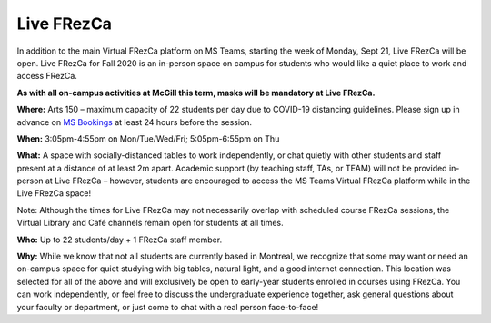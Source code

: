 .. _live:

Live FRezCa
===========

In addition to the main Virtual FRezCa platform on MS Teams, starting the week of Monday, Sept 21, Live FRezCa will be open. Live FRezCa for Fall 2020 is an in-person space on campus for students who would like a quiet place to work and access FRezCa.

**As with all on-campus activities at McGill this term, masks will be mandatory at Live FRezCa.**

**Where:** Arts 150 – maximum capacity of 22 students per day due to COVID-19 distancing guidelines. Please sign up in advance on `MS Bookings <https://outlook.office365.com/owa/calendar/InPersonFRezCaFall2020@McGill.onmicrosoft.com/bookings/s/N5bBnguJcEqKSOFNs6Zyhw2>`__ at least 24 hours before the session.

.. image:: ../../image/arts150.jpg
   :scale: 75 %
   :alt: Room Arts 150
   :align: center

**When:** 3:05pm-4:55pm on Mon/Tue/Wed/Fri; 5:05pm-6:55pm on Thu

**What:** A space with socially-distanced tables to work independently, or chat quietly with other students and staff present at a distance of at least 2m apart. Academic support (by teaching staff, TAs, or TEAM) will not be provided in-person at Live FRezCa – however, students are encouraged to access the MS Teams Virtual FRezCa platform while in the Live FRezCa space!

Note: Although the times for Live FRezCa may not necessarily overlap with scheduled course FRezCa sessions, the Virtual Library and Café channels remain open for students at all times.

**Who:** Up to 22 students/day + 1 FRezCa staff member.

**Why:** While we know that not all students are currently based in Montreal, we recognize that some may want or need an on-campus space for quiet studying with big tables, natural light, and a good internet connection. This location was selected for all of the above and will exclusively be open to early-year students enrolled in courses using FRezCa. You can work independently, or feel free to discuss the undergraduate experience together, ask general questions about your faculty or department, or just come to chat with a real person face-to-face!
